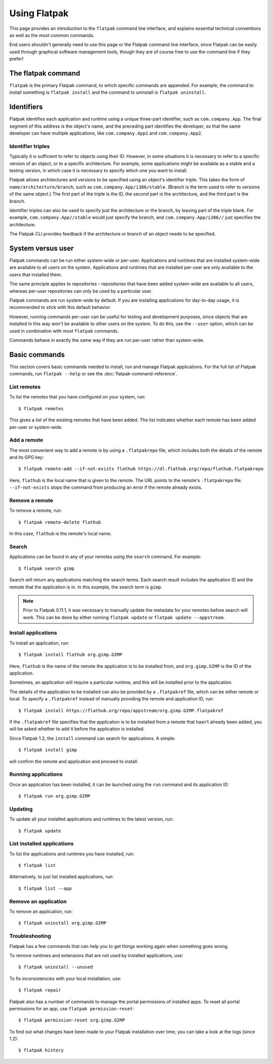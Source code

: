 Using Flatpak
=============

This page provides an introduction to the ``flatpak`` command line interface, and explains essential technical conventions as well as the most common commands.

End users shouldn't generally need to use this page or the Flatpak command line interface, since Flatpak can be easily used through graphical software management tools, though they are of course free to use the command line if they prefer!


The flatpak command
--------------------

``flatpak`` is the primary Flatpak command, to which specific commands are appended. For example, the command to install something is ``flatpak install`` and the command to uninstall is ``flatpak uninstall``.

Identifiers
-----------

Flatpak identifies each application and runtime using a unique three-part identifier, such as ``com.company.App``. The final segment of this address is the object's name, and the preceding part identifies the developer, so that the same developer can have multiple applications, like ``com.company.App1`` and ``com.company.App2``.

Identifier triples
``````````````````

Typically it is sufficient to refer to objects using their ID. However, in some situations it is necessary to refer to a specific version of an object, or to a specific architecture. For example, some applications might be available as a stable and a testing version, in which case it is necessary to specify which one you want to install.

Flatpak allows architectures and versions to be specified using an object's identifier triple. This takes the form of ``name/architecture/branch``, such as ``com.company.App/i386/stable``. (Branch is the term used to refer to versions of the same object.) The first part of the triple is the ID, the second part is the architecture, and the third part is the branch.

Identifier triples can also be used to specify just the architecture or the branch, by leaving part of the triple blank. For example, ``com.company.App//stable`` would just specify the branch, and ``com.company.App/i386//`` just specifies the architecture.

The Flatpak CLI provides feedback if the architecture or branch of an object needs to be specified.

System versus user
------------------

Flatpak commands can be run either system-wide or per-user. Applications and runtimes that are installed system-wide are available to all users on the system. Applications and runtimes that are installed per-user are only available to the users that installed them.

The same principle applies to repositories - repositories that have been added system-wide are available to all users, whereas per-user repositories can only be used by a particular user.

Flatpak commands are run system-wide by default. If you are installing applications for day-to-day usage, it is recommended to stick with this default behavior.

However, running commands per-user can be useful for testing and development purposes, since objects that are installed in this way won't be available to other users on the system. To do this, use the ``--user`` option, which can be used in combination with most ``flatpak`` commands.

Commands behave in exactly the same way if they are run per-user rather than system-wide.

Basic commands
--------------

This section covers basic commands needed to install, run and manage Flatpak applications. For the full list of Flatpak commands, run ``flatpak --help`` or see the :doc:`flatpak-command-reference`.

List remotes
````````````

To list the remotes that you have configured on your system, run::

  $ flatpak remotes

This gives a list of the existing remotes that have been added. The list indicates whether each remote has been added per-user or system-wide.

Add a remote
````````````

The most convenient way to add a remote is by using a ``.flatpakrepo`` file, which includes both the details of the remote and its GPG key::

 $ flatpak remote-add --if-not-exists flathub https://dl.flathub.org/repo/flathub.flatpakrepo

Here, ``flathub`` is the local name that is given to the remote. The URL points to the remote's ``.flatpakrepo`` file. ``--if-not-exists`` stops the command from producing an error if the remote already exists.

Remove a remote
```````````````

To remove a remote, run::

 $ flatpak remote-delete flathub

In this case, ``flathub`` is the remote's local name.

Search
``````

Applications can be found in any of your remotes using the ``search`` command. For example::

 $ flatpak search gimp

Search will return any applications matching the search terms. Each search result includes the application ID and the remote that the application is in. In this example, the search term is ``gimp``.

.. note::
  Prior to Flatpak 0.11.1, it was necessary to manually update the metadata for your remotes before search will work. This can be done by either running ``flatpak update`` or ``flatpak update --appstream``.

Install applications
````````````````````

To install an application, run::

 $ flatpak install flathub org.gimp.GIMP

Here, ``flathub`` is the name of the remote the application is to be installed from, and ``org.gimp.GIMP`` is the ID of the application.

Sometimes, an application will require a particular runtime, and this will be installed prior to the application.

The details of the application to be installed can also be provided by a ``.flatpakref`` file, which can be either remote or local. To specify a ``.flatpakref`` instead of manually providing the remote and application ID, run::

 $ flatpak install https://flathub.org/repo/appstream/org.gimp.GIMP.flatpakref

If the ``.flatpakref`` file specifies that the application is to be installed from a remote that hasn't already been added, you will be asked whether to add it before the application is installed.

Since Flatpak 1.2, the ``install`` command can search for applications. A simple::

 $ flatpak install gimp

will confirm the remote and application and proceed to install.

Running applications
````````````````````

Once an application has been installed, it can be launched using the ``run`` command and its application ID::

 $ flatpak run org.gimp.GIMP

Updating
````````

To update all your installed applications and runtimes to the latest version, run::

 $ flatpak update

List installed applications
```````````````````````````

To list the applications and runtimes you have installed, run::

 $ flatpak list

Alternatively, to just list installed applications, run::

 $ flatpak list --app

Remove an application
`````````````````````

To remove an application, run::

 $ flatpak uninstall org.gimp.GIMP

Troubleshooting
```````````````

Flatpak has a few commands that can help you to get things working again when
something goes wrong.

To remove runtimes and extensions that are not used by installed applications, use::

 $ flatpak uninstall --unused

To fix inconsistencies with your local installation, use::

 $ flatpak repair

Flatpak also has a number of commands to manage the portal permissions of installed
apps. To reset all portal permissions for an app, use ``flatpak permission-reset``::

 $ flatpak permission-reset org.gimp.GIMP

To find out what changes have been made to your Flatpak installation over time,
you can take a look at the logs (since 1.2)::

 $ flatpak history
